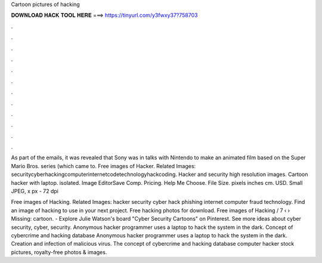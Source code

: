 Cartoon pictures of hacking



𝐃𝐎𝐖𝐍𝐋𝐎𝐀𝐃 𝐇𝐀𝐂𝐊 𝐓𝐎𝐎𝐋 𝐇𝐄𝐑𝐄 ===> https://tinyurl.com/y3fwxy37?758703



.



.



.



.



.



.



.



.



.



.



.



.

As part of the emails, it was revealed that Sony was in talks with Nintendo to make an animated film based on the Super Mario Bros. series (which came to. Free images of Hacker. Related Images: securitycyberhackingcomputerinternetcodetechnologyhackcoding. Hacker and security high resolution images. Cartoon hacker with laptop. isolated. Image EditorSave Comp. Pricing. Help Me Choose. File Size. pixels inches cm. USD. Small JPEG, x px - 72 dpi

Free images of Hacking. Related Images: hacker security cyber hack phishing internet computer fraud technology. Find an image of hacking to use in your next project. Free hacking photos for download. Free images of Hacking / 7 ‹ › Missing: cartoon. - Explore Julie Watson's board "Cyber Security Cartoons" on Pinterest. See more ideas about cyber security, cyber, security. Anonymous hacker programmer uses a laptop to hack the system in the dark. Concept of cybercrime and hacking database Anonymous hacker programmer uses a laptop to hack the system in the dark. Creation and infection of malicious virus. The concept of cybercrime and hacking database computer hacker stock pictures, royalty-free photos & images.
